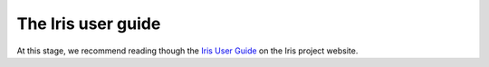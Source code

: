 ===================
The Iris user guide
===================

At this stage, we recommend reading though the `Iris User Guide <http://www.scitools.org.uk/iris/docs/latest/userguide/index.html>`_ on the Iris project website.

